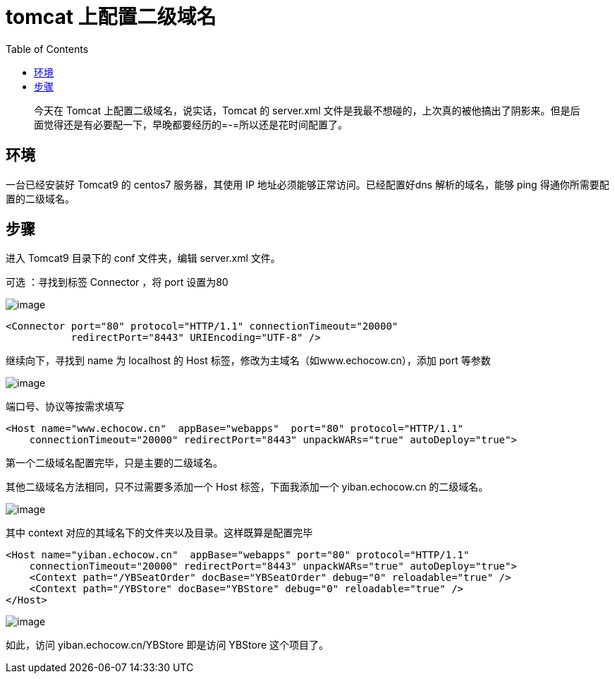 = tomcat 上配置二级域名
:page-description: tomcat 上配置二级域名
:page-category: 归档
:page-image: https://img.hacpai.com/bing/20180514.jpg?imageView2/1/w/1280/h/720/interlace/1/q/100
:page-href: /articles/2018/03/04/1546344584354.html
:page-created: 1520108340000
:page-modified: 1546346452987
:toc:

____
今天在 Tomcat 上配置二级域名，说实话，Tomcat 的 server.xml
文件是我最不想碰的，上次真的被他搞出了阴影来。但是后面觉得还是有必要配一下，早晚都要经历的=-=所以还是花时间配置了。
____

== 环境

一台已经安装好 Tomcat9 的 centos7 服务器，其使用 IP
地址必须能够正常访问。已经配置好dns 解析的域名，能够 ping
得通你所需要配置的二级域名。

== 步骤

进入 Tomcat9 目录下的 conf 文件夹，编辑 server.xml 文件。

可选 ：寻找到标签 Connector ，将 port 设置为80

image:https://resources.echocow.cn/image/blog/tomcat.2.1.png[image]

[source,xml]
----
<Connector port="80" protocol="HTTP/1.1" connectionTimeout="20000" 
           redirectPort="8443" URIEncoding="UTF-8" />
----

继续向下，寻找到 name 为 localhost 的 Host
标签，修改为主域名（如www.echocow.cn），添加 port 等参数

image:https://resources.echocow.cn/image/blog/tomcat.2.2.png[image]

端口号、协议等按需求填写

[source,xml]
----
<Host name="www.echocow.cn"  appBase="webapps"  port="80" protocol="HTTP/1.1"
    connectionTimeout="20000" redirectPort="8443" unpackWARs="true" autoDeploy="true">
----

第一个二级域名配置完毕，只是主要的二级域名。

其他二级域名方法相同，只不过需要多添加一个 Host 标签，下面我添加一个
yiban.echocow.cn 的二级域名。

image:https://resources.echocow.cn/image/blog/tomcat.2.3.png[image]

其中 context 对应的其域名下的文件夹以及目录。这样既算是配置完毕

[source,xml]
----
<Host name="yiban.echocow.cn"  appBase="webapps" port="80" protocol="HTTP/1.1"
    connectionTimeout="20000" redirectPort="8443" unpackWARs="true" autoDeploy="true">
    <Context path="/YBSeatOrder" docBase="YBSeatOrder" debug="0" reloadable="true" />
    <Context path="/YBStore" docBase="YBStore" debug="0" reloadable="true" />
</Host>
----

image:https://resources.echocow.cn/image/blog/tomcat.2.4.png[image]

如此，访问 yiban.echocow.cn/YBStore 即是访问 YBStore 这个项目了。

